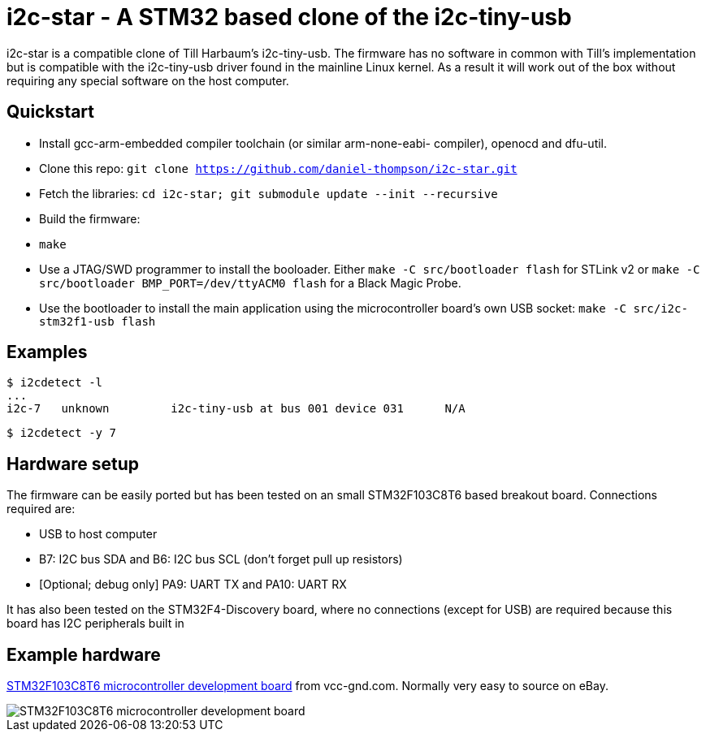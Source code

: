i2c-star - A STM32 based clone of the i2c-tiny-usb
==================================================

i2c-star is a compatible clone of Till Harbaum's i2c-tiny-usb. The firmware
has no software in common with Till's implementation but is compatible with
the i2c-tiny-usb driver found in the mainline Linux kernel. As a result
it will work out of the box without requiring any special software on the
host computer.

Quickstart
----------

- Install gcc-arm-embedded compiler toolchain (or similar arm-none-eabi-
  compiler), openocd and dfu-util.
- Clone this repo:
  +git clone https://github.com/daniel-thompson/i2c-star.git+
- Fetch the libraries:
  +cd i2c-star; git submodule update --init --recursive+
- Build the firmware:
- +make+
- Use a JTAG/SWD programmer to install the booloader. Either
  +make -C src/bootloader flash+ for STLink v2 or
  +make -C src/bootloader BMP_PORT=/dev/ttyACM0 flash+ for a Black Magic Probe.
- Use the bootloader to install the main application using the microcontroller
  board's own USB socket:
  +make -C src/i2c-stm32f1-usb flash+

Examples
--------

    $ i2cdetect -l
    ...
    i2c-7   unknown         i2c-tiny-usb at bus 001 device 031      N/A

    $ i2cdetect -y 7

Hardware setup
--------------

The firmware can be easily ported but has been tested on an small STM32F103C8T6
based breakout board. Connections required are:

- USB to host computer
- B7: I2C bus SDA and B6: I2C bus SCL (don't forget pull up resistors)
- [Optional; debug only] PA9: UART TX and PA10: UART RX

It has also been tested on the STM32F4-Discovery board, where no connections
(except for USB) are required because this board has I2C peripherals built in

Example hardware
----------------

http://item.taobao.com/item.htm?spm=a1z10.1.w4004-386456545.4.3eifcC&id=22097803050[STM32F103C8T6 microcontroller development board] from vcc-gnd.com. Normally very easy to source on eBay.

image::images/stm32f103c8t6_dev_board.jpg["STM32F103C8T6 microcontroller development board"]
